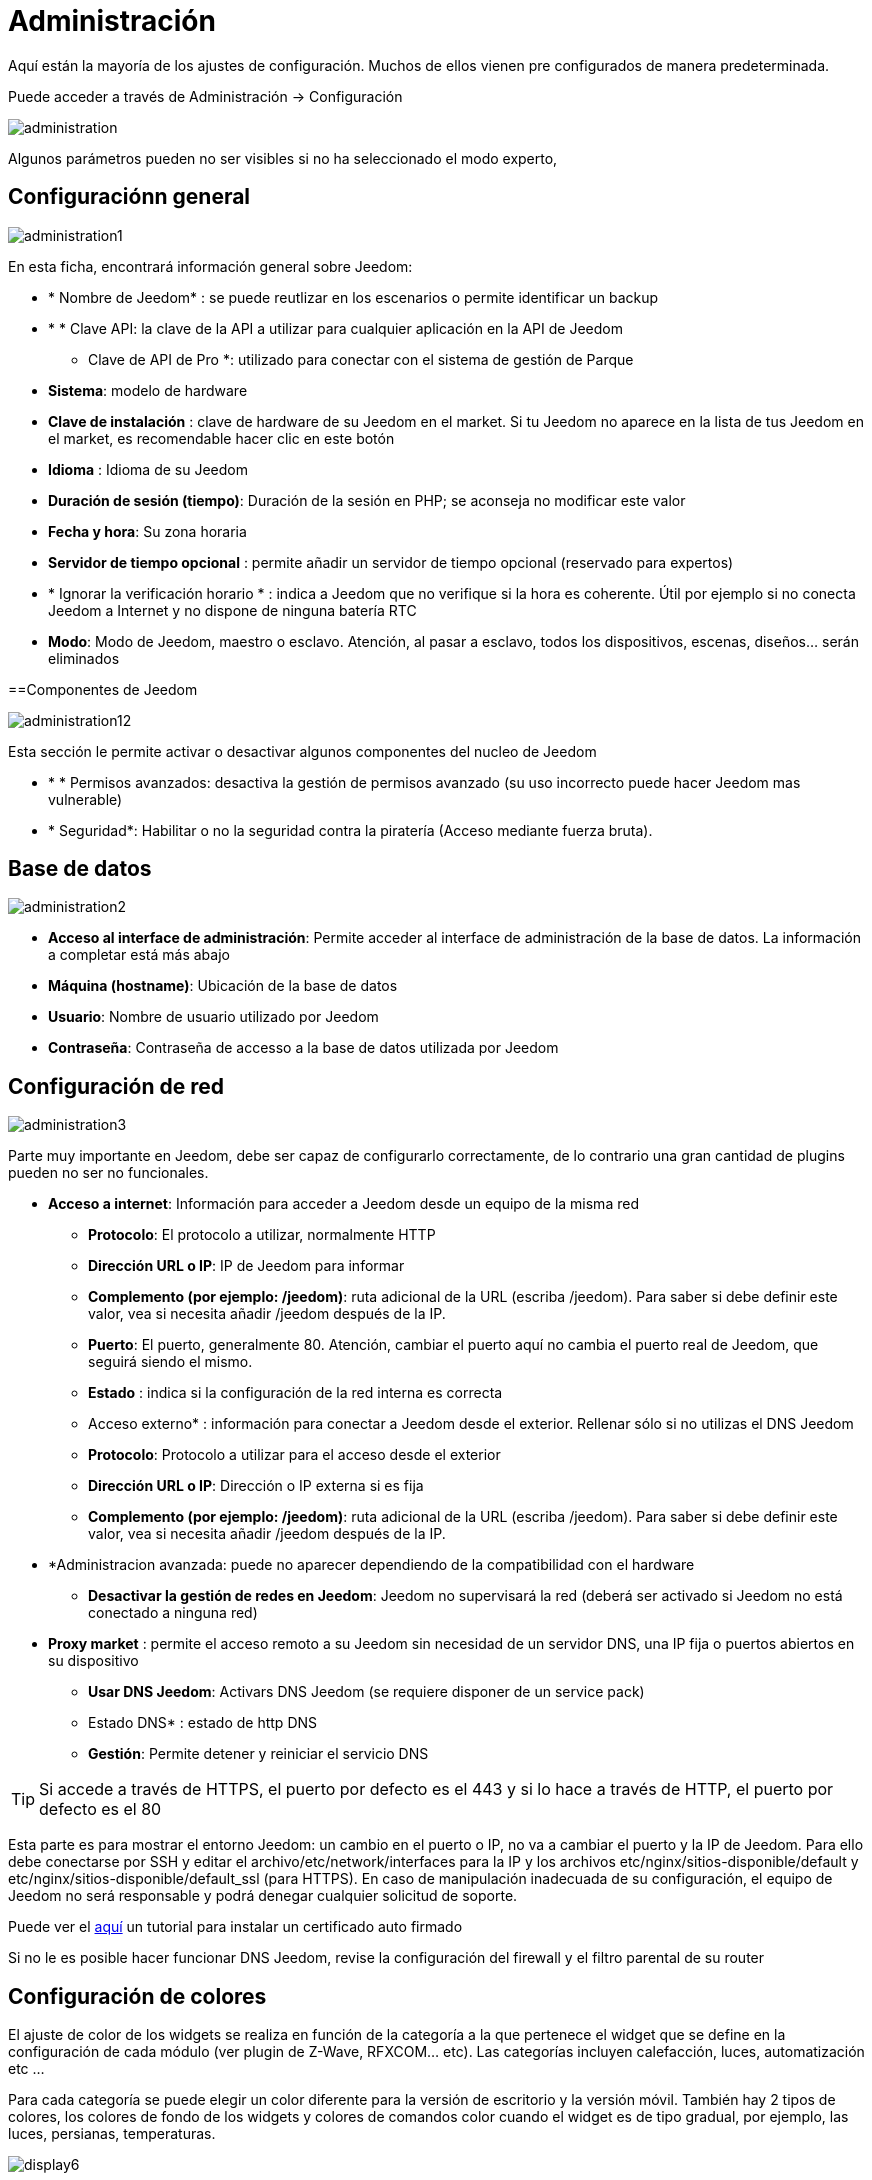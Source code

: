 = Administración

Aquí están la mayoría de los ajustes de configuración. Muchos de ellos vienen pre configurados de manera predeterminada.

Puede acceder a través de Administración -> Configuración 

image::../images/administration.png[]

[IMPORTANTE]
Algunos parámetros pueden no ser visibles si no ha seleccionado el modo experto, 

== Configuraciónn general

image::../images/administration1.png[]

En esta ficha, encontrará información general sobre Jeedom: 

* * Nombre de Jeedom* : se puede reutlizar en los escenarios o permite identificar un backup
* * * Clave API: la clave de la API a utilizar para cualquier aplicación en la API de Jeedom
** Clave de API de Pro *: utilizado para conectar con el sistema de gestión de Parque
* *Sistema*: modelo de hardware
* *Clave de instalación* : clave de hardware de su Jeedom en el market. Si tu Jeedom no aparece en la lista de tus Jeedom en el market, es recomendable hacer clic en este botón 
* *Idioma* : Idioma de su Jeedom
* *Duración de sesión (tiempo)*: Duración de la sesión en PHP; se aconseja no modificar este valor
* *Fecha y hora*: Su zona horaria
* *Servidor de tiempo opcional* : permite añadir un servidor de tiempo opcional (reservado para expertos) 
* * Ignorar la verificación horario * : indica a Jeedom que no verifique si la hora es coherente. Útil por ejemplo si no conecta Jeedom a Internet y no dispone de ninguna batería RTC
* *Modo*: Modo de Jeedom, maestro o esclavo. Atención, al pasar a esclavo, todos los dispositivos, escenas, diseños... serán eliminados

==Componentes de Jeedom

image::../images/administration12.png[]

Esta sección le permite activar o desactivar algunos componentes del nucleo de Jeedom 

* * * Permisos avanzados: desactiva la gestión de permisos avanzado (su uso incorrecto puede hacer Jeedom mas vulnerable)
* * Seguridad*: Habilitar o no la seguridad contra la piratería (Acceso mediante fuerza bruta). 

== Base de datos

image::../images/administration2.png[]

* *Acceso al interface de administración*: Permite acceder al interface de administración de la base de datos. La información a completar está más abajo
* *Máquina (hostname)*: Ubicación de la base de datos
* *Usuario*: Nombre de usuario utilizado por Jeedom
* *Contraseña*: Contraseña de accesso a la base de datos utilizada por Jeedom

== Configuración de red

image::../images/administration3.png[]

Parte muy importante en Jeedom, debe ser capaz de configurarlo correctamente, de lo contrario una gran cantidad de plugins pueden no ser no funcionales.

* *Acceso a internet*: Información para acceder a Jeedom desde un equipo de la misma red
** *Protocolo*: El protocolo a utilizar, normalmente HTTP
** *Dirección URL o IP*: IP de Jeedom para informar
** *Complemento (por ejemplo: /jeedom)*: ruta adicional de la URL (escriba /jeedom). Para saber si debe definir este valor, vea si necesita añadir /jeedom después de la IP.
** *Puerto*: El puerto, generalmente 80. Atención, cambiar el puerto aquí no cambia el puerto real de Jeedom, que seguirá siendo el mismo.
** *Estado* : indica si la configuración de la red interna es correcta
** Acceso externo* : información para conectar a Jeedom desde el exterior. Rellenar sólo si no utilizas el DNS Jeedom
** *Protocolo*: Protocolo a utilizar para el acceso desde el exterior
** *Dirección URL o IP*: Dirección o IP externa si es fija
** *Complemento (por ejemplo: /jeedom)*: ruta adicional de la URL (escriba /jeedom). Para saber si debe definir este valor, vea si necesita añadir /jeedom después de la IP.
* *Administracion avanzada: puede no aparecer dependiendo de la compatibilidad con el hardware
** *Desactivar la gestión de redes en Jeedom*: Jeedom no supervisará la red (deberá ser activado si Jeedom no está conectado a ninguna red)
* *Proxy market* : permite el acceso remoto a su Jeedom sin necesidad de un servidor DNS, una IP fija o puertos abiertos en su dispositivo
** *Usar DNS Jeedom*: Activars DNS Jeedom (se requiere disponer de un service pack)
** Estado DNS* : estado de http DNS
** *Gestión*: Permite detener y reiniciar el servicio DNS

[TIP]
Si accede a través de HTTPS, el puerto por defecto es el 443 y si lo hace a través de HTTP, el puerto por defecto es el 80

[IMPORTANTE]
Esta parte es para mostrar el entorno Jeedom: un cambio en el puerto o IP, no va a cambiar el puerto y la IP de Jeedom. Para ello debe conectarse por SSH y editar el archivo/etc/network/interfaces para la IP y los archivos etc/nginx/sitios-disponible/default y etc/nginx/sitios-disponible/default_ssl (para HTTPS). En caso de manipulación inadecuada de su configuración, el equipo de Jeedom no será responsable y podrá denegar cualquier solicitud de soporte.

[NOTA]
Puede ver el link:http://blog.domadoo.fr/2014/10/15/acceder-depuis-lexterieur-jeedom-en-https[aquí] un tutorial para instalar un certificado auto firmado

[IMPORTANTE]
Si no le es posible hacer funcionar DNS Jeedom, revise la configuración del firewall y el filtro parental de su router

== Configuración de colores

El ajuste de color de los widgets se realiza en función de la categoría a la que pertenece el widget que se define en la configuración de cada módulo (ver plugin de Z-Wave, RFXCOM... etc). Las categorías incluyen calefacción, luces, automatización etc ...

Para cada categoría se puede elegir un color diferente para la versión de escritorio y la versión móvil. También hay 2 tipos de colores, los colores de fondo de los widgets y colores de comandos color cuando el widget es de tipo gradual, por ejemplo, las luces, persianas, temperaturas.

image::../images/display6.png[]

Al hacer clic en el color, se abre una ventana que le permite seleccionar el color.

image::../images/display7.png[]

También puede ajustar la transparencia de los widgets en una forma global (que será el valor por defecto, es posible cambiar este valor widget por widget)

[TIP]
No olvide guardar los cambios después de hacer modificaciones

== Configuración de comandos

image::../images/administration4.png[]

* *Histórico*: Ver link:https://jeedom.fr/doc/documentation/core/fr_FR/doc-core-history.html#_configuration_général_de_l_historique[aquí]
* *Push*
** *URL global de push*:  le permite añadir una dirección URL para invocarla en caso de actualización de un comando. Puede utilizar la etiqueta: \#valor# para el valor del comando, \#cmd_name# para el nombre del comando, \#cmd_id# para el identificador único del comando, \#humanname# para el nombre completo del comando (por ejemplo \#[Salle de bain][Hydrometrie][Humidité]#)

== Configuración de interacciones

image::../images/administration5.png[]

Ver link:https://jeedom.fr/doc/documentation/core/es_ES/doc-core-interact.html#_configuration_2[aquí]

== Configuración de logs y mensajes

image::../images/administration7.png[]

Ver link:https://jeedom.fr/doc/documentation/core/fr_FR/doc-core-log.html#_configuration[aquí]

== Configuración LDAP

image::../images/administration8.png[]

* *Activar autentificaación LDAP*: Activar la autentificación a través de Active Directory (LDAP)
* *Anfitrión*: Servidor de Active Directory
* *Dominio*: Dominio de Active Directory
* *Base DN*: Base DN de Active Directory
* *Nombre de usuario*: Nombre de usuario para que Jeedom se conecte a Active Directory
* *Contraseña*: Contraseña para que Jeedom se conecte a Active Directory
* *Filtro (opcional)*: Filtro de Active Directory (para la gestión de grupos por ejemplo)
* *Permitir REMOTE_USER*: Activar REMOTE_USER (Utilizado en SSO por ejemplo)

== Configuración de dispositivos

image::../images/administration9.png[]

* *Número de fallos antes de la desactivación del dispositivo*: Número de errores de comunicación con el dispositivo antes de su desactivación (un mensaje le avisará si esto ocurre)
** Umbrales de batería *: le permite administrar los umbrales de alertas globales sobre las baterías

== Actualización y ficheros

image::../images/administration10.png[]

* Fuente de actualización : 
* Hacer una copia de seguridad antes de la actualización
* Comprueba automáticamente si hay actualizaciones

== Depósitos

Los repositorio son espacios de almacenamiento (y servicio) para poder poner copias de seguridad, obtener plugins, recuperar la base de jeedom...

==== Market

Servidor de repositiorios conectados al market de Jeedom, es recomendable utilizar este repositorio. Atención cualquier solicitud de soporte podrá ser denegada si usted utiliza otro repositorio diferente a este.

image::../images/administration17.png[]

* *Dirección*: Dirección del market
* *Nombre de usuario*: Su nombre de usuario para el market
* *Contraseña*: Su contraseña para el market

==== Archivo

Repositorio para activar el  envio de ficheros de plugin

image::../images/administration15.png[]

==== Github

Repositiorio utilizado para conectar Jeedom a Github

image::../images/administration16.png[]

* *Token* : Token para el acceso al repositorio privado
* *Usuario u organización del repositorio para el core de Jeedom *.
* *Nombre del repositorio para el core de Jeedom *.
* *Branch para el core de jedoom*

==== Samba

Repositorio para enviar un backup automático de jeedom en un recurso compartido de samba (ej. NAS Synology)

image::../images/administration18.png[]

* *[Backup] IP* : IP del servidor Samba
* *[Usuario backup] *: Nombre de usuario para la conexión (conexiones anónimas no son posibles)
* *[Contraseña backup]* : contraseña del usuario
* *[Backup] recurso* : La ruta del recurso compartido (Asegúrese de indicar la ruta compartida correcta)
* *[Ruta Backup] *: Ruta para compartirr (para ser relativa),  debe existir

[NOTA]
Si le chemin d'accès à votre dossier de sauvegarde samba est : \\192.168.0.1\Sauvegardes\Domotique\Jeedom
Alors IP = 192.168.0.1 , Partage = //192.168.0.1/Sauvegardes , Chemin = Domotique/Jeedom

[IMPORTANTE]
Tal vez necesite instalar el paquete smbclient para que el repositorio funcione

[IMPORTANTE]
Jeedom debe poder escribir en esta carpeta, y debe estar vacía por defecto (es decir, que antes de hacer la configuración y enviar el primer Backup, la carpeta no puede contener ningún archivo o carpeta)

==== URL

image::../images/administration19.png[]

* *URL core Jeedom*
* *URL version core Jeedom*